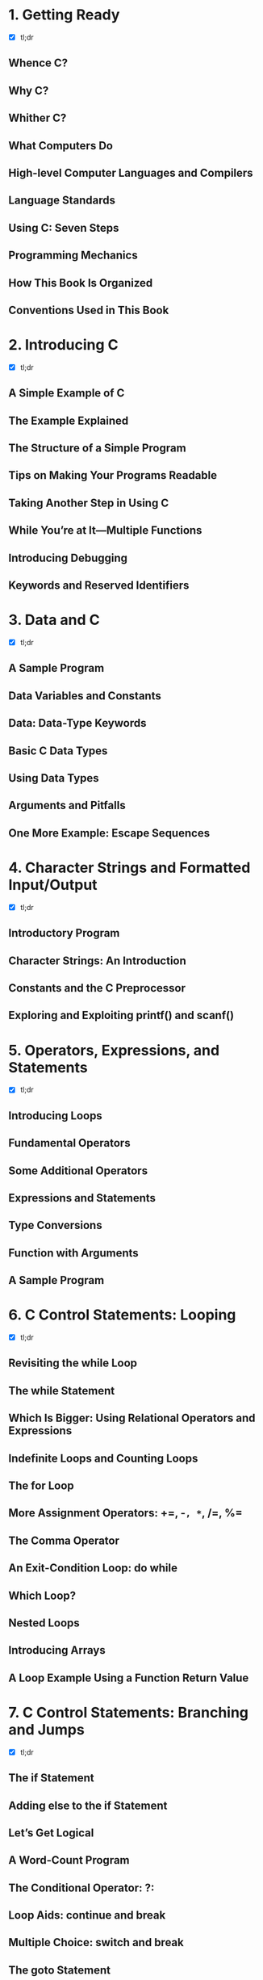 * 1. Getting Ready
- [X] tl;dr
** Whence C?
** Why C?
** Whither C?
** What Computers Do
** High-level Computer Languages and Compilers
** Language Standards
** Using C: Seven Steps
** Programming Mechanics
** How This Book Is Organized
** Conventions Used in This Book

* 2. Introducing C
- [X] tl;dr
** A Simple Example of C
** The Example Explained
** The Structure of a Simple Program
** Tips on Making Your Programs Readable
** Taking Another Step in Using C
** While You’re at It—Multiple Functions
** Introducing Debugging
** Keywords and Reserved Identifiers

* 3. Data and C
- [X] tl;dr
** A Sample Program
** Data Variables and Constants
** Data: Data-Type Keywords
** Basic C Data Types
** Using Data Types
** Arguments and Pitfalls
** One More Example: Escape Sequences

* 4. Character Strings and Formatted Input/Output
- [X] tl;dr
** Introductory Program
** Character Strings: An Introduction
** Constants and the C Preprocessor
** Exploring and Exploiting printf() and scanf()

* 5. Operators, Expressions, and Statements
- [X] tl;dr
** Introducing Loops
** Fundamental Operators
** Some Additional Operators
** Expressions and Statements
** Type Conversions
** Function with Arguments
** A Sample Program

* 6. C Control Statements: Looping
- [X] tl;dr
** Revisiting the while Loop
** The while Statement
** Which Is Bigger: Using Relational Operators and Expressions
** Indefinite Loops and Counting Loops
** The for Loop
** More Assignment Operators: +=, -=, *=, /=, %=
** The Comma Operator
** An Exit-Condition Loop: do while
** Which Loop?
** Nested Loops
** Introducing Arrays
** A Loop Example Using a Function Return Value

* 7. C Control Statements: Branching and Jumps
- [X] tl;dr
** The if Statement
** Adding else to the if Statement
** Let’s Get Logical
** A Word-Count Program
** The Conditional Operator: ?:
** Loop Aids: continue and break
** Multiple Choice: switch and break
** The goto Statement

* 8. Character Input/Output and Input Validation
- [X] tl;dr
** Single-Character I/O: getchar() and putchar()
** Buffers
** Terminating Keyboard Input
** Redirection and Files
** Creating a Friendlier User Interface
** Input Validation
** Menu Browsing

* 9. Functions
- [X] tl;dr
** Reviewing Functions
** ANSI C Function Prototyping
** Recursion
** Compiling Programs with Two or More Source Code Files
** Finding Addresses: The & Operator
** Altering Variables in the Calling Function
** Pointers: A First Look

* 10. Arrays and Pointers
- [X] tl;dr
** Arrays
** Multidimensional Arrays
** Pointers and Arrays
** Functions, Arrays, and Pointers
** Pointer Operations
** Protecting Array Contents
   **---vhaven't readv---**
** Pointers and Multidimensional Arrays 
   **---^haven't read^---** 
** Variable-Length Arrays (VLAs)
** Compound Literals

* 11. Character Strings and String Functions
- [ ] tl;dr
** Representing Strings and String I/O
** String Input
** String Output
** The Do-It-Yourself Option
** String Functions
** A String Example: Sorting Strings
** The ctype.h Character Functions and Strings
** Command-Line Arguments
** String-to-Number Conversions

* 12. Storage Classes, Linkage, and Memory Management
- [ ] tl;dr
** Storage Classes
** A Random-Number Function and a Static Variable
** Roll ’Em
** Allocated Memory: malloc() and free()
** ANSI C Type Qualifiers

* 13. File Input/Output
- [ ] tl;dr
** Communicating with Files
** Standard I/O
** A Simple-Minded File-Condensing Program
** File I/O: fprintf(), fscanf(), fgets(), and fputs()
** Adventures in Random Access: fseek() and ftell()
** Behind the Scenes with Standard I/O
** Other Standard I/O Functions

* 14. Structures and Other Data Forms
- [ ] tl;dr
** Sample Problem: Creating an Inventory of Books
** Setting Up the Structure Declaration
** Defining a Structure Variable
** Arrays of Structures
** Nested Structures
** Pointers to Structures
** Telling Functions About Structures
** Saving the Structure Contents in a File
** Structures: What Next?
** Unions: A Quick Look
** Enumerated Types
** typedef: A Quick Look
** Fancy Declarations
** Functions and Pointers

* 15. Bit Fiddling
- [ ] tl;dr
** Binary Numbers, Bits, and Bytes
** Other Number Bases
** C’s Bitwise Operators
** Bit Fields
** Alignment Features (C11)

* 16. The C Preprocessor and the C Library
- [ ] tl;dr
** First Steps in Translating a Program
** Manifest Constants: #define
** Using Arguments with #define
** Macro or Function?
** File Inclusion: #include
** Other Directives
** Inline Functions (C99)
** _Noreturn Functions (C11)
** The C Library
** The Math Library
** The General Utilities Library
** The Assert Library
** memcpy() and memmove() from the string.h Library
** Variable Arguments: stdarg.h

* 17. Advanced Data Representation
- [ ] tl;dr
** Exploring Data Representation
** Beyond the Array to the Linked List
** Abstract Data Types (ADTs)
** Getting Queued with an ADT
** Simulating with a Queue
** The Linked List Versus the Array
** Binary Search Trees
** Other Directions
 
* Appendixes
  **tl;not want to read**
